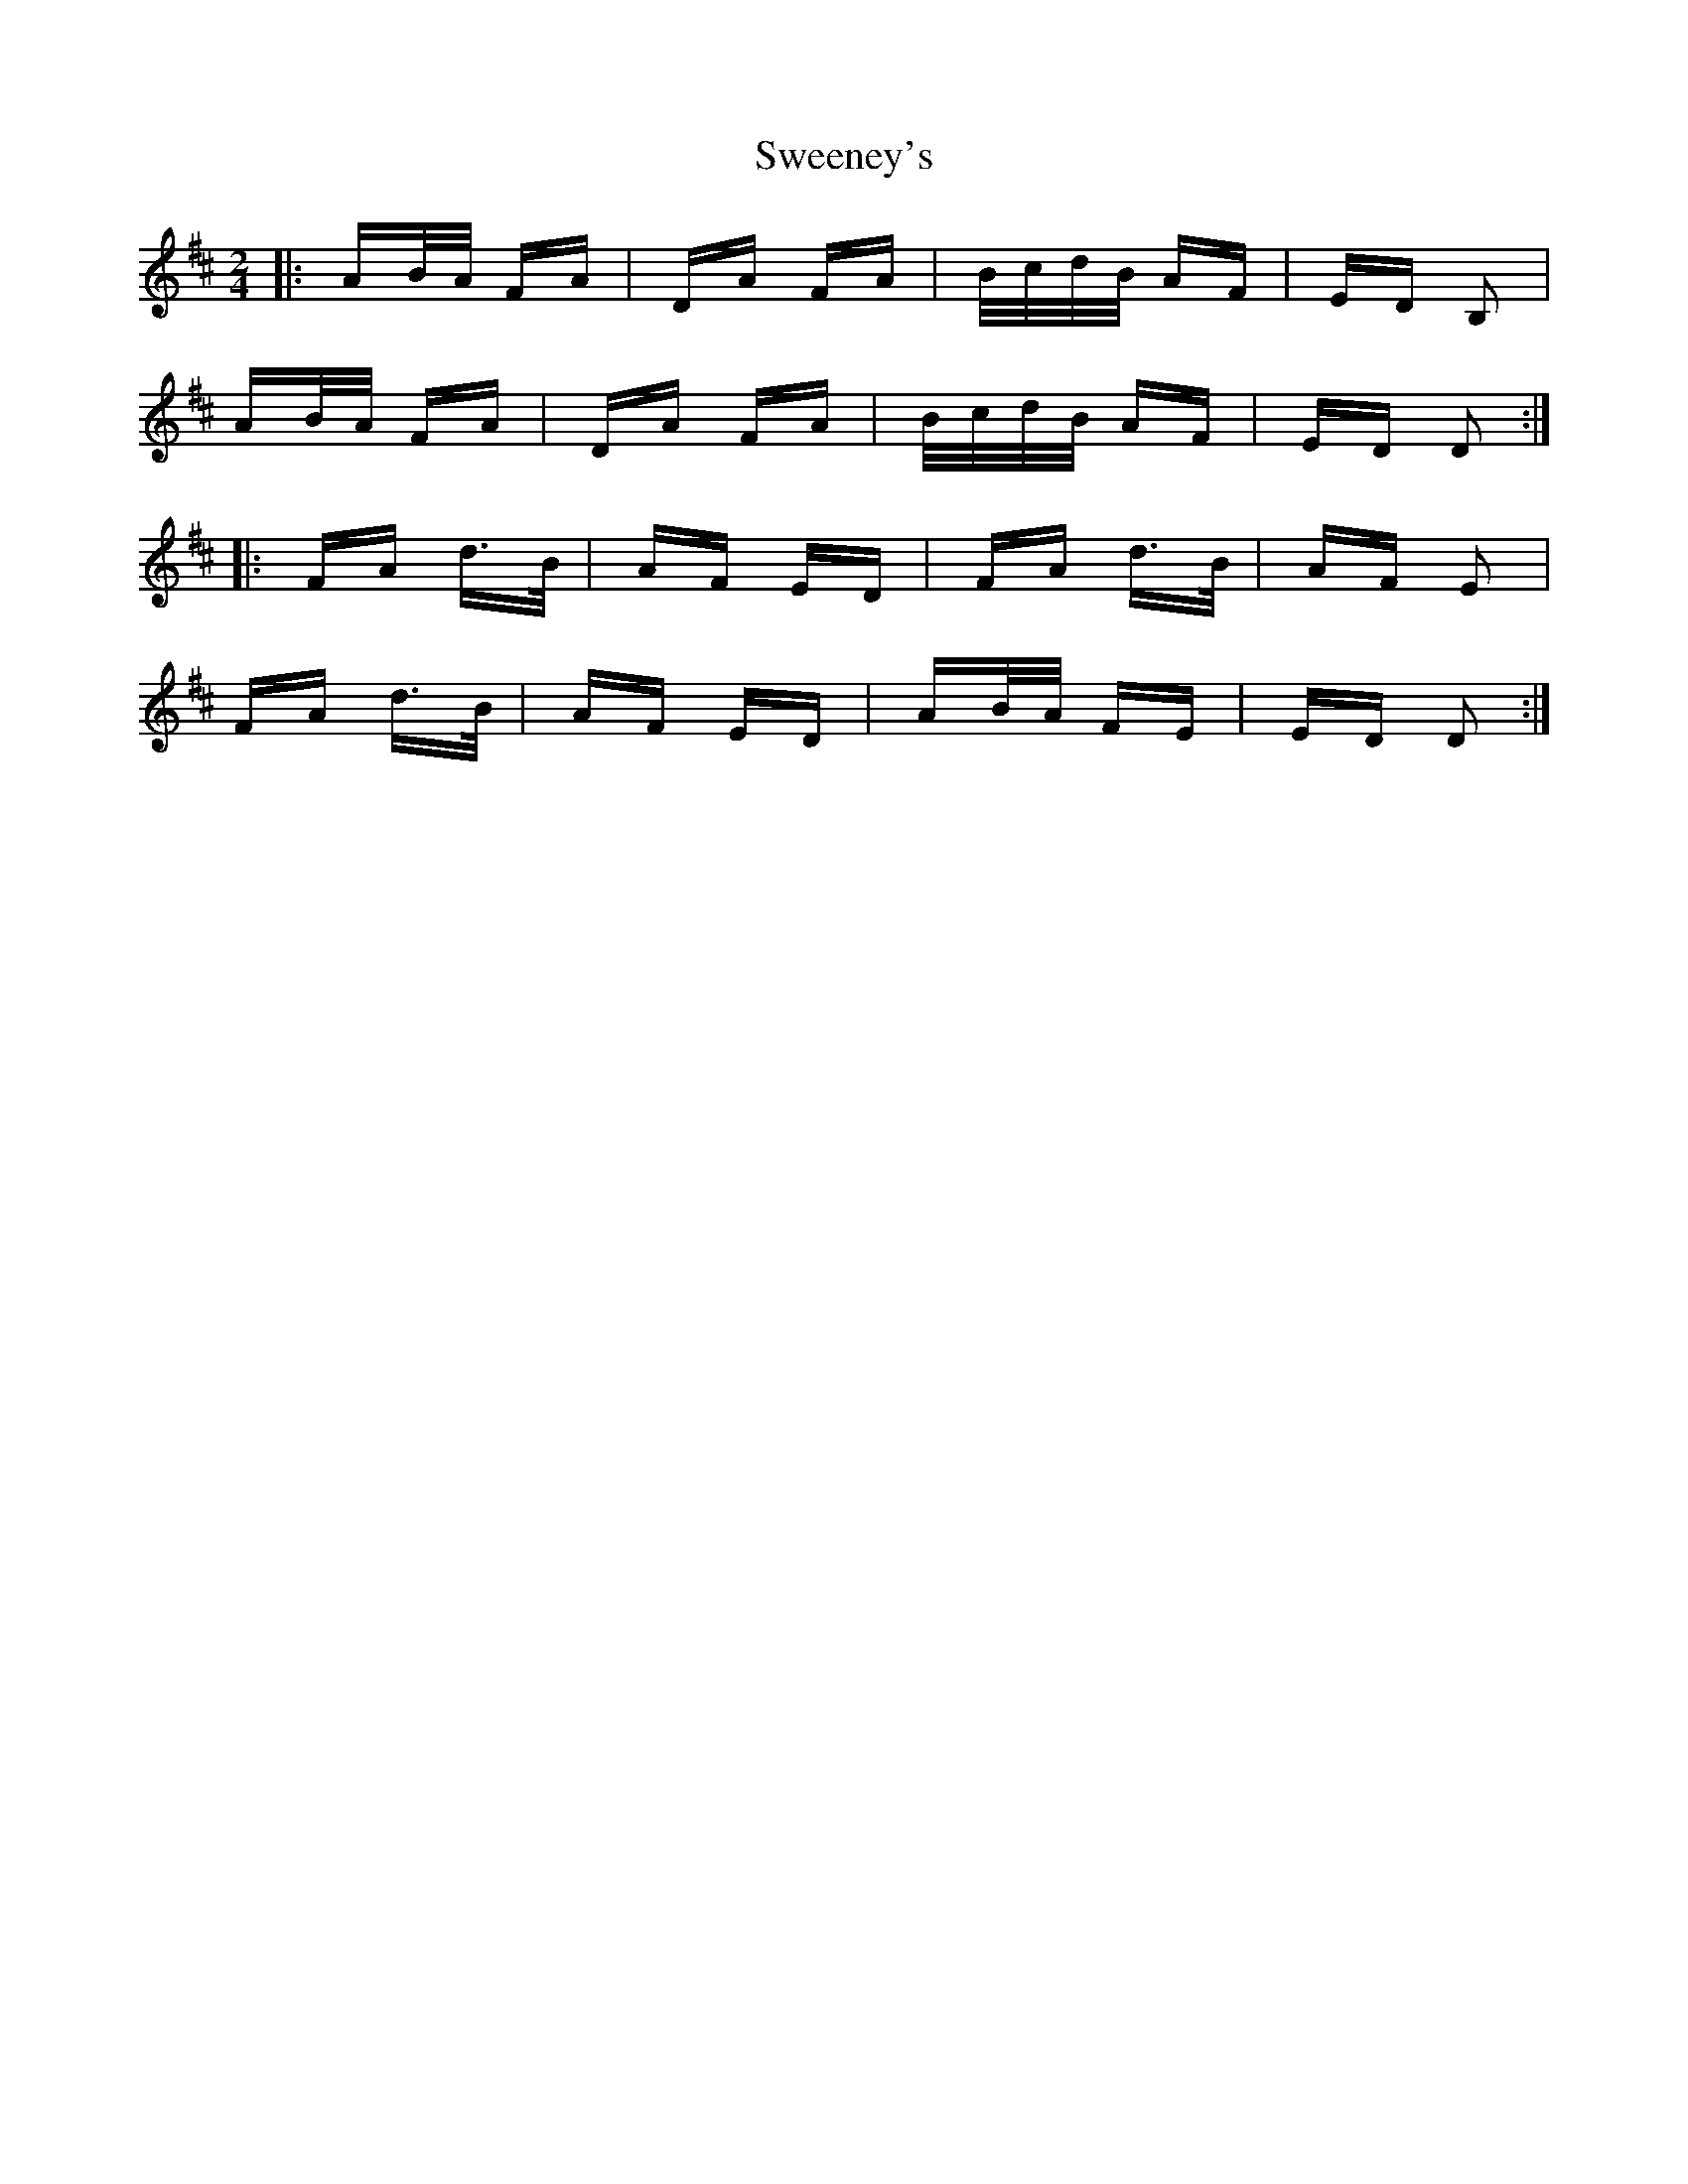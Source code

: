 X: 39080
T: Sweeney's
R: polka
M: 2/4
K: Dmajor
|:AB/A/ FA|DA FA|B/c/d/B/ AF|ED B,2|
AB/A/ FA|DA FA|B/c/d/B/ AF|ED D2:|
|:FA d>B|AF ED|FA d>B|AF E2|
FA d>B|AF ED|AB/A/ FE|ED D2:|

